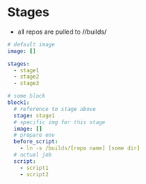 * Stages
- all repos are pulled to //builds/
#+BEGIN_SRC yaml
# default image
image: []

stages:
  - stage1
  - stage2
  - stage3

# some block
block1:
  # reference to stage above
  stage: stage1
  # specific img for this stage
  image: []
  # prepare env
  before_script:
    - ln -s /builds/[repo name] [some dir]
  # actual job
  script:
    - script1
    - script2

#+END_SRC

